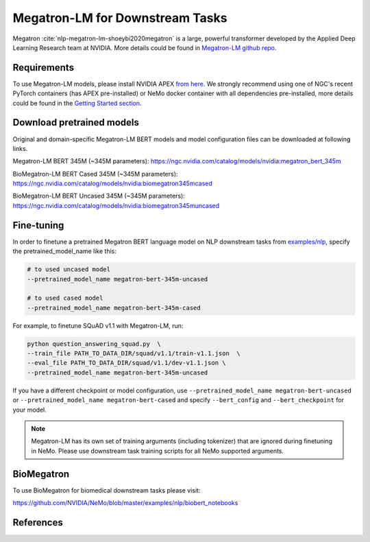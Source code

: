 .. _megatron_finetuning:

Megatron-LM for Downstream Tasks
================================

Megatron :cite:`nlp-megatron-lm-shoeybi2020megatron` is a large, powerful transformer developed by the Applied Deep Learning Research team at NVIDIA.
More details could be found in `Megatron-LM github repo <https://github.com/NVIDIA/Megatron-LM>`_.

Requirements
------------

To use Megatron-LM models, please install NVIDIA APEX `from here <https://github.com/NVIDIA/apex>`_. 
We strongly recommend using one of NGC's recent PyTorch containers (has APEX pre-installed) or NeMo docker container with all dependencies pre-installed, \
more details could be found in the `Getting Started section <https://nvidia.github.io/NeMo/index.html#getting-started>`_.

Download pretrained models
--------------------------

Original and domain-specific Megatron-LM BERT models and model configuration files can be downloaded at following links.

Megatron-LM BERT 345M (~345M parameters):
`https://ngc.nvidia.com/catalog/models/nvidia:megatron_bert_345m <https://ngc.nvidia.com/catalog/models/nvidia:megatron_bert_345m>`__

BioMegatron-LM BERT Cased 345M (~345M parameters):
`https://ngc.nvidia.com/catalog/models/nvidia:biomegatron345mcased <https://ngc.nvidia.com/catalog/models/nvidia:biomegatron345mcased>`__

BioMegatron-LM BERT Uncased 345M (~345M parameters):
`https://ngc.nvidia.com/catalog/models/nvidia:biomegatron345muncased <https://ngc.nvidia.com/catalog/models/nvidia:biomegatron345muncased>`__


Fine-tuning
-----------

In order to finetune a pretrained Megatron BERT language model on NLP downstream tasks from `examples/nlp  <https://github.com/NVIDIA/NeMo/tree/master/examples/nlp>`_, specify the pretrained_model_name like this: 

.. code-block:: bash

    # to used uncased model
    --pretrained_model_name megatron-bert-345m-uncased

    # to used cased model
    --pretrained_model_name megatron-bert-345m-cased

For example, to finetune SQuAD v1.1 with Megatron-LM, run:

.. code-block:: bash

    python question_answering_squad.py  \
    --train_file PATH_TO_DATA_DIR/squad/v1.1/train-v1.1.json  \
    --eval_file PATH_TO_DATA_DIR/squad/v1.1/dev-v1.1.json \
    --pretrained_model_name megatron-bert-345m-uncased


If you have a different checkpoint or model configuration, use ``--pretrained_model_name megatron-bert-uncased`` \
or ``--pretrained_model_name megatron-bert-cased`` and specify ``--bert_config`` and ``--bert_checkpoint`` for your model.

.. note::
    Megatron-LM has its own set of training arguments (including tokenizer) that are ignored during finetuning in NeMo. Please use downstream task training scripts for all NeMo supported arguments.


BioMegatron
--------------

To use BioMegatron for biomedical downstream tasks please visit:

`https://github.com/NVIDIA/NeMo/blob/master/examples/nlp/biobert_notebooks <https://github.com/NVIDIA/NeMo/blob/master/examples/nlp/biobert_notebooks>`__


References
----------

.. bibliography:: nlp_all_refs.bib
    :style: plain
    :labelprefix: NLP-MEGATRON-LM
    :keyprefix: nlp-megatron-lm-